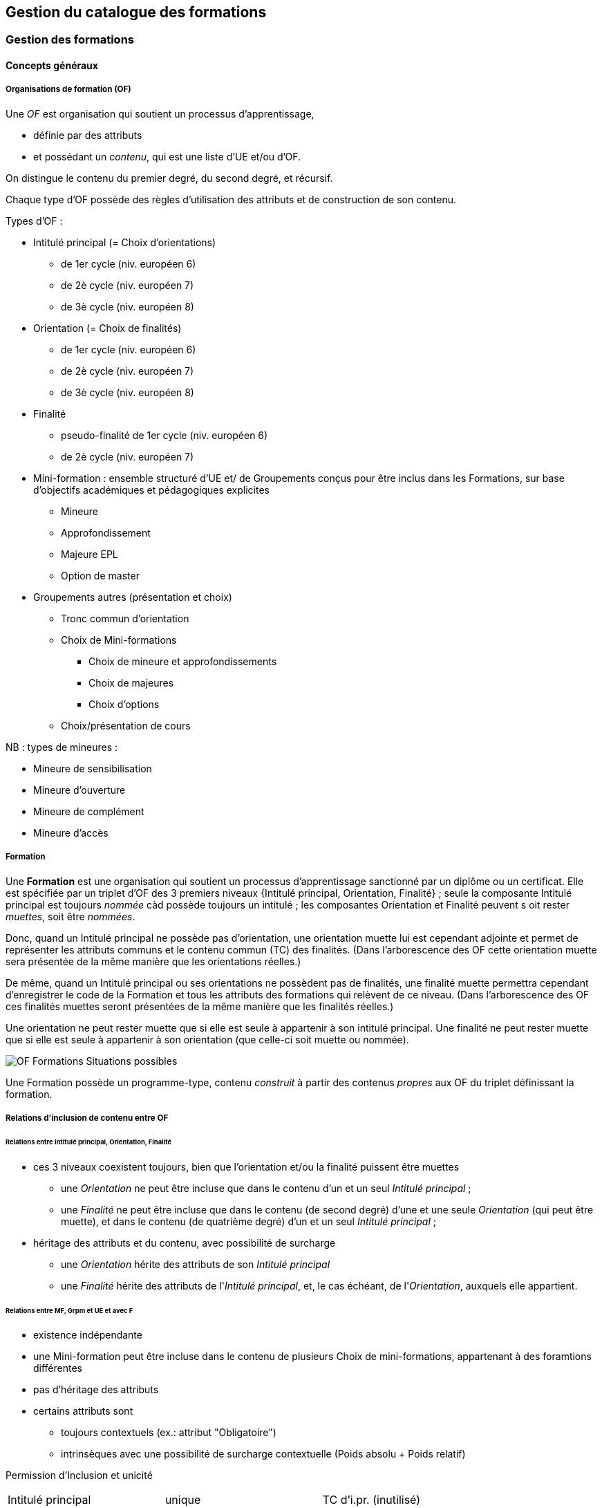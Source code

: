 == Gestion du catalogue des formations



=== Gestion des formations

==== Concepts généraux

===== Organisations de formation (OF)

Une _OF_ est organisation qui soutient un processus d’apprentissage,

* définie par des attributs
* et possédant un _contenu_, qui est une liste d’UE et/ou d’OF.

On distingue le contenu du premier degré, du second degré, et récursif.

Chaque type d'OF possède des règles d'utilisation des attributs et de construction de son contenu.

Types d'OF :

* Intitulé principal (= Choix d'orientations)
** de 1er cycle (niv. européen 6)
** de 2è cycle (niv. européen 7)
** de 3è cycle (niv. européen 8)
* Orientation  (= Choix de finalités)
** de 1er cycle (niv. européen 6)
** de 2è cycle (niv. européen 7)
** de 3è cycle (niv. européen 8)
* Finalité
** pseudo-finalité de 1er cycle (niv. européen 6)
** de 2è cycle (niv. européen 7)
* Mini-formation : ensemble structuré d’UE et/ de Groupements conçus pour être inclus dans les Formations, sur base d’objectifs académiques et pédagogiques explicites
** Mineure
** Approfondissement
** Majeure EPL
** Option de master
* Groupements autres (présentation et choix)
** Tronc commun d'orientation
** Choix de Mini-formations
*** Choix de mineure et approfondissements
*** Choix de majeures
*** Choix d'options
** Choix/présentation de cours

NB : types de mineures :

*** Mineure de sensibilisation
*** Mineure d'ouverture
*** Mineure de complément
*** Mineure d'accès


===== Formation

Une **Formation** est une organisation qui soutient un processus d’apprentissage
sanctionné par un diplôme ou un certificat. Elle est spécifiée par un triplet
d’OF des 3 premiers niveaux {Intitulé principal, Orientation, Finalité} ;
seule la composante Intitulé principal est toujours _nommée_ càd possède
toujours un intitulé ; les composantes Orientation et Finalité peuvent s
oit rester _muettes_, soit être _nommées_.

Donc, quand un Intitulé principal ne possède pas d’orientation, une orientation
muette lui est cependant adjointe et permet de représenter les attributs
communs et le contenu commun (TC) des finalités. (Dans l’arborescence des
OF cette orientation muette sera présentée de la même manière que les
orientations réelles.)

De même, quand un Intitulé principal ou ses orientations ne possèdent pas
de finalités, une finalité muette permettra cependant d’enregistrer le
code de la Formation et tous les attributs des formations qui relèvent de
ce niveau. (Dans l’arborescence des OF ces finalités muettes seront présentées
de la même manière que les finalités réelles.)

Une orientation ne peut rester muette que si elle est seule à appartenir
à son intitulé principal.
Une finalité ne peut rester muette que si elle est seule à appartenir à
son orientation (que celle-ci soit muette ou nommée).

image::images/OF_organisations_de_formation/OF-Formations-Situations-possibles.png[]

Une Formation possède un programme-type, contenu _construit_ à partir des contenus _propres_ aux OF du triplet définissant la formation.

===== Relations d’inclusion de contenu entre OF

====== Relations entre Intitulé principal, Orientation, Finalité
*	ces 3 niveaux coexistent toujours, bien que l’orientation et/ou la finalité puissent être muettes
** 	une _Orientation_ ne peut être incluse que dans le contenu d'un et un seul _Intitulé principal_ ;
** 	une _Finalité_ ne peut être incluse que dans le contenu (de second degré) d'une et une seule _Orientation_ (qui peut être muette), et dans le contenu (de quatrième degré) d'un et un seul _Intitulé principal_ ;
*	héritage des attributs et du contenu, avec possibilité de surcharge
**	une _Orientation_ hérite des attributs de son _Intitulé principal_
**	une _Finalité_ hérite des attributs de l'_Intitulé principal_, et, le cas échéant, de l'_Orientation_, auxquels elle appartient.


====== Relations entre MF, Grpm et UE et avec F
*	existence indépendante
* 	une Mini-formation peut être incluse dans le contenu de plusieurs Choix de mini-formations, appartenant à des foramtions différentes
*	pas d’héritage des attributs
*	certains attributs sont
**	toujours contextuels (ex.: attribut "Obligatoire")
**	intrinsèques avec une possibilité de surcharge contextuelle (Poids absolu + Poids relatif)


Permission d'Inclusion et unicité

|===
| Intitulé principal | unique | TC d'i.pr. (inutilisé)
| Intitulé principal | unique | Orientation
| Orientation        | unique | TC d'orientation
| Orientation        | unique | Finalité
| TC d'orientation   |        | UE
| TC d'orientation   |        | Choix / Présentation de cours
| TC d'orientation   | unique | Choix de MF ??
| Finalité           |        | UE
| Finalité           |        | Choix / Présentation de cours
| Finalité           | ?      | Choix de MF (1)
| Choix de MF        |        | MF
| Choix
|===

(1) restrictions propres au cycle
| Finalité muette de Bac | unique | Choix de mineures / approfondissements |
| Finalité muette de Bac | unique | Choix de majeures EPL        |
| Finalité de master     | ?      | Choix d'options              |

====== Exemple typique de structure de programme-type

|===
| Intitulé principal |   |   |   |   |   |
|   | TC d'intit. princ. (inutilisé) |   |   |   |   |
|   | Orientation  |   |   |   |   |
|   |   | TC d'orientation  |   |   |   |
|   |   |   | UE  |   |   |
|   |   |   | Choix/ présentations d'UE |   |   |
|   |   |   |   |  UE  |   |
|   |   | Finalité  |   |   |   |
|   |   |   | UE  |   |   |
|   |   |   | Choix/ présentations d'UE |   |   |
|   |   |   |   | UE |   |
|   |   |   | Choix de Mini- formations  |   |   |
|   |   |   |   | Mini- formation  |   |
|   |   |   |   |   | UE  |
|   |   |   |   |   | Choix/ présen- tations d'UE |
|   |   |   |   |   |   | UE
|===

====== Attributs des OF

|===
|                  | Intit. princ. | Orientation | Finalité | Mini-F  | Choix/prés. UE |
| Intitulé         | x             | x           | x        | x       | x              |
| Intitulé diplôme |               |             | x        |         |                |
| Attendus         |               |             | x        |         |                |
| Nature du grade  | x             |             |          |         |                |
| Certif. univ.    | x             |             |          |         |                |
| Catég. décret    |               | x           |          |         |                |
| Dom. études      |               | x           |          |         |                |
| Type horaire     |               | x           |          | ?       | ?              |
| TFE              | x             |             |          |         |                |
| Stage            | x             |             |          |         |                |
| Sous-épreuve     |               |             | x        |         |                |
| Crédits formation| x             | x           | x        |         |                |
| Crédits propres  | x             | x           | x        | x       | x              |
| Bornes crédits   |               |             | x        | x       | x              |
| Langue principale|               | x           | x        | x       | x              |
| Activ. en anglais|               | x           | x        | x       | x              |
| Autres langues   |               | x           | x        | x       | x              |
| Compétence et acquis   | x       | x           | x        | x       | x              |
| Structure progr. | x             | x           | x        | x       | x              |
| Acronyme         |               | x           | x        | x       | x              |
| Anac début       | x             | x           | x        | x       | x              |
| Anac fin         | x             | x           | x        | x       | x              |
| Statut           | x             | x           | x        | x       | x              |
| Resp. admin.     | x             | x           | x        | x       | x              |
| Resp. académique | x             | x           | x        | x       | x              |
| Qualité          | x             | x           | x        | x       | x              |
| Caract. inter-univ.|  x          | x           | x        | x       | x              |
|===

====== Héritage et surcharges des attributs





==== Création d'une formation

Les formations (offres inscriptibles menant à l'obtention d'un diplôme ou d'un
certificat) sont classifiées selon 1, 2 ou 3 niveaux.
Les niveaux de classification sont les suivants :

1. Intitulé principal
2. Orientation, localisation, type d'horaire
3. Finalité

Les informations propres à un niveau sont héritées par les niveaux inférieurs.
Pour cette raison, les formations effectivement classifiées en 3 niveaux seront
gérées en 3 écrans séparés ; l'écran de gestion du niveau 2 présente en lecture
seule les informations héritées du niveau 1, et l'écran de gestion du niveau 3
présente en lecture seule les informations héritées des niveaux 1 et 2.

Toutes les formations possèdent un intitulé principal, mais les deux autres
niveaux de classification ne sont pas toujours utilisés dans la classification
décrite par le décret "paysage". *Exemple* :
les formations de baccalauréat n'ont jamais de finalité et souvant pas d'orientation.

Il arrive également qu'un niveau soit utilisé de manière purement formelle,
avec une seule instanciation.

* *Exemple* :
les masters sont en principe toujours déclinés en finalités mais les masters
de bioingénieurs n'en possèdent qu'une.

Qu'un niveau existe en une seule instanciation ou que ce niveau n'existe pas
se traduira dans les deux cas par la fusion de l'écran de gestion des informations
de ce niveau avec l'écran de gestion du niveau directement supérieur.

* *Exemple* :
on traitera donc en un seul écran le cas des baccalauréats sans orientations,
car les baccalauréats n'ont jamais de finalité. De même, les
masters de bioingénieurs seront gérés un un seul écran.

==== Création d'une _Mini-formation_ (_MF_)


==== Création d'un _Regroupement_ de présentation ou de choix


=== Gestion des unités d'enseignement

==== Objectifs

Le module OSIS/UE reprend les objectifs et fonctionnalités de EPC/Activités.

En outre, la représentation des structures d’enseignement dans OSIS doit permettre de :

*	bien distinguer les aspects académiques des aspects organisationnels des UE ;
*	représenter toutes les charges réelles des professeurs et assistants, y compris sur les classes de TP  ;
*	garantir la cohérence des aspects organisationnels : inscriptions aux classes, lien avec ADE

Ces objectifs supplémentaires nécessitent de représenter le détail réel des
différents composants dont se compose une UE, leur organisation matérielle
en classes, et de représenter comment ces composants et classes sont parfois
utilisés dans plusieurs UE, et comment une classe d’un composant partiel peut
être incluse dans une classe d’un composant complet.


==== Concepts

Les **Unités d’enseignement (UE)** sont les pièces de base des programmes
d’études. À une UE correspond un intitulé, un cahier de charges, des acquis
d’apprentissage (AA), un nombre d’unités de crédits ECTS (poids ECTS).
L’inscription d’un étudiant à une UE, dans le cadre de son inscription à un
programme d’études, conduit à l’obtention d’une note.

Les UE ont donc une signification académique, indépendemment des aspects
organisationnels, qui sont gérés dans les composants et classes associés aux UE.

Dans EPC, les "activités sont actuellement de l’un des types suivants : cours, partim,
stage, mémoire, autre collectif, autre individuel, thèse, cours externe,
classe.

Dans OSIS, les UE sont classées en types et sous-types à partir des idées suivantes :
(1)	que les types d’UE classifient la manière dont les étudiants les abordent,
la procédure à suivre pour s’y inscrire ;
(2)	que des sous-types permettent d’autres distinctions, nécessaires à
différents processus impliquant es UE.

Le principe est synthétisé par la table suivante:


|===
| *Type*         | *Sous-type*
| _Cours_        | complet
|                | partim
|                | autre
|                | de mobilité
| _Stage_        | stage
|                | d'enseignement
|                | clinique
|                | socio-professionnel
|                | de recherche
| _TFE_          | Mémoire
|                | Thèse
|===

Les classes seront traitées explicitement comme des réalisations
concrètes des composants d’UE.

**Composant** : activité mise en œuvre dans le cadre d’une UE ;
à un composant correspond typiquement un mode d’enseignement.

Le contenu des UE de type _cours_ comporte souvent deux composants, le _cours
magistral (CM)_ et les _travaux pratiques (TP)_. Les UE de type _mémoire_ et
_stage_ ne comportent qu’un seul composant.

**Classe** : réalisation concrète et matérielle d’un composant d’une UE.
Chacun des composants est organisé en un ou plusieurs horaires, les classes.
Les classes peuvent être organisées avec des horaires, locaux, enseignants
différents.

Les classes associées à des UE de type TFE ou Stage ne possèdent pas
d’horaire ni de locaux mais un ou plusieurs enseignants. Il y a alors une
classe pour chaque enseignant (ou tandem ou trio d’enseignant) prenant en
charge l’encadrement de ces UE.

Un composant peut être vu comme un groupe de classes de contenus identiques.
Un composant désigne donc un contenu d’enseignement, et une classe désigne
une organisation matérielle de ce contenu d’enseignement.

**Partim** : c'est une UE dont le contenu d’enseignement est une partie du
contenu d’enseignement d’une UE de type _Cours complet_.
Un composant d’une UE « Cours partim » est, lui aussi, une partie d’un
composant de l’UE « cours complet ».
Un partim est une UE autonome du point de vue académique, mais l’organisation
de ses classes sera le plus souvent fortement liée à celle des classes de son
cours principal.

**Conteneur** : c’est le regroupement d’une UE _cours complet_ avec ses
_partims_, ainsi qu’avec les _composants_ et leurs _classes_.
C’est l’entité porteuse du « code cours » (excepté la subdivision), et
du type d’UE.

==== Articulation entre UE, Parcours et attributions

Parcours : les inscriptions des étudiants à des UE seront précisées
par des inscriptions à des classes, éventuellement via des groupes définis d’étudiants

Attribution : là aussi, les attributions de charges de cours à des
professeurs pourront être précisées au niveau de la classe, et de
même pour les prestations des assistants.


image::images/UE_unites_d_enseignement/UE-Interface-UE-autresModules.png[]



==== Notations

Exemple avec un exemple fictif de 4 UE liées par des contenus communs :
|===
|LBIOLL 1515   |	Zoologie générale				                  | cours complet
|LBIOLL 1515 A |	Zoologie générale (sans laboratoire)		  | cours partim
|LBIOLL 1515 B |	Zoologie générale (1ère partie : Invertébrés)	| cours partim
|LBIOLL 1515 C |	Zoologie générale (2è partie : Vertébrés)	    | cours partim
|===


===== Pour désigner un composant

Les différents composants seront désignées explicitement par une lettre
précédée d’un ‘/’.
On choisira de préférence les lettres
-	/C, /D, /E, … pour les composants de type C.Mag.
-	/T, /U, /V, … pour les composants de type TP.
-	/M pour le composant unique (de type mémoire) d’une UE de type mémoire.
-	/S pour le composant unique (de type stage) d’une UE de type stage.

Ainsi :
LBIOL 1515 /C désigne un composant de type CM inclus dans le conteneur LBIOL 1515.
LBIOL 1515 /T désigne un composant de type TP inclus dans le conteneur LBIOL 1515.


===== Pour désigner une classe

Les différentes instances (ou répétitions, ou réalisations) matérielles
d’un composant seront désignées par un chiffre placé après la lettre
désignant l’activité.

LBIOL 1515 /C01 désigne la classe 1 du composant /C
LBIOL 1515 /T02 désigne la classe 2 du composant /T

===== Pour désigner une UE

L’actuel champ « subdivision » sera réservée à l’identification des partim
(et non plus des classes).

LBIOL 1515   : cours complet
LBIOL 1515 A : partim A

==== Composants complets et composants partiels

Si le contenu d’un composant /D est une partie du contenu d’un
composant /C du même type, on dira que /D est un composant partiel,
et est une partie du composant complet /C.

Un seul composant d’un type donné peut être qualifié de complet dans un
container.
Il est possible, dans certans cas particuliers, que le composant complet
d’un type donné n’entre dans la composition d’aucune UE.


_Exemple_

image::images/UE_unites_d_enseignement/UE-Inclusion-composants.png[]


==== Classes autonomes, incluantes et incluses

Exemple. Envisageons la situation suivante. Parmi les étudiants qui
participent à une classe de cours magistral, avec un horaire et un
local, certains ne doivent y assister que durant les semaines 1 à 7,
parce qu’ils sont inscrits à une UE partim (LBIOL 1515 B), tandis que
ceux qui sont inscrits au cours complet (LBIOL 1515) assistent à cette
classe de cours magistral durant les semaines 1 à 14.
Si l’horaire d’une classe /D01 est une partie de l’horaire d’une
classe /C02, avec le même local, on dira que la classe /D01 est
incluse dans la classe /C02.

|===
| Lundi 14-16h -- Local SUD 01                               | Lundi 14-16h --Local SUD 01
| Semaine 1 à 7                                              | Semaine 8 à 14
| Etudiants inscrits à LBIOL 1515, et à LBIOL 1515 B         | Etudiants inscrits à LBIOL 1515 seulement
| 42 + 27 = 69 étudiants | 42 étudiants
|===

On représentera cela de la manière suivante :

1.	les étudiants qui sont inscrits à l’UE « cours complet » seront aussi
inscrits à une classe /C01, appartenant à un composant /C de type CM complet ;
2.	les étudiants qui sont inscrits à l’UE « cours partim » seront aussi
inscrits à une classe /D01, appartenant à un composant /D de type CM partiel,
qui "représente une partie" du composant /C.

Pour préciser que les séances hebdomadaires de la classe /D01 se confondent
avec une partie des séances hebdomadaires de la classe /C01,
on dira que la classe /D01 est **incluse** dans la classe /C01.

Une classe d’un composant partiel peut être incluse dans une classe
d’un composant complet de même type (et du même conteneur)
si les contraintes d’horaire, de locaux et pédagogiques le permettent.

Une classe qui n’est pas incluse est dite **autonome**.

Toute classe d’un composant complet peut être incluante.


_Exemples_

====== Classes de cours magistral (complet, 1ère partie, 2ème partie)

image::images/UE_unites_d_enseignement/UE-Inclusion-classes-1.png[]

====== Classes de TP (complets, 1ère partie, 2ème partie) 

image::images/UE_unites_d_enseignement/UE-Inclusion-classes-2.png[]


==== Composants et classes : exemple détaillé

Détaillons à présent les composants et classes dans notre exemple :
```
LBIOL 1515 Z  	Zoologie générale				cours complet	2 classes CM	4 classes TP
LBIOL 1515 A	Zoologie générale (sans laboratoire)		partim		1 classe CM	0 classe TP
LBIOL 1515 B	Zoologie générale (1ère partie : Invertébrés)	partim		1 classe CM	2 classes TP
LBIOL 1515 C	Zoologie générale (2è partie : Vertébrés)	partim		1 classe CM	1 classe TP
```
Le cours principal, l’UE ‘Z’, a besoin de 2 composants :
* /C (cours magistral complet) avec 2 classes
* /T (TP complets) avec 4 classes.

Le partim A n’a besoin que d’une classe du cours magistral complet. On
peut lui attribuer la classe /C01 ou la classe /C02, ou encore donner le
choix aux étudiant. Quoi qu’il en soit il ne faut pas créer de
composant pour le partim A.

Dans le tableau ci-dessous, on voit que l’UE Z (cours principal) fait appel
à toutes les classes qui ont été créées, tandis que le partim A ne fait appel
qu’à la classe /C01. Pour construire le partim A, les composants et classes
créés pour organiser le cours principal sont suffisants.

image::images/UE_unites_d_enseignement/UE-Composition-principe-tableau1.png[]

Pour le partim B, en revanche, il faut définir un nouveau composant
« Cours magistral 1ère partie », dont le contenu correspond à la première
partie du contenu du composant /C. Il sera désigné ici par la lettre /D.
De même, il faut définir un composant « TP 1ère partie », dont le contenu
correspond à la première partie du contenu du composant /T. Il sera désigné
par la lettre /U.

Dans le tableau ci-dessous, les signes (+) signalent que l’inscription
d’étudiants aux classes /D01 et /U01 ont pour conséquence la présence de
ces étudiants à une partie du calendrier des classes /C02 et /T03, étant
données les inclusions de classes. Donc les classes /D01 et /U01 ne nécessitent
pas de réservations de locaux et d’enseignant  supplémentaires, mais le local
réservé pour la classe /C02 devra accueillir aussi les étudiants inscrits à
la classe /D01, et le local réservé pour la classe /T03 devra accueillir
aussi les étudiants inscrits à la classe /U01, pour la partie du calendrier
correspondant à la première partie de la matière.

image::images/UE_unites_d_enseignement/UE-Composition-principe-tableau2.png[]


De même, pour le partim C, il faut définir un composant « Cours magistral
2ème partie », dont le contenu correspond à la seconde partie du composant
/C. Il sera désigné ici par la lettre /E. De même, il faut définir un
composant « TP 2ème partie », dont le contenu correspond à la seconde partie du composant /T. Il sera désigné par la lettre /V.

Dans le tableau ci-dessous, la classe /V02 n’est pas incluse dans une classe
de /C, elle est alors dite autonome.

image::images/UE_unites_d_enseignement/UE-Composition-principe-tableau3.png[]

===== Présentation dans OSIS

Le détail des attributs du cours complet se présente dans Osis de la manière
suivante :

image::images/UE_unites_d_enseignement/UE2_g_ident_Z.jpg[]

Les composants et classes du cours complet se présentent comme suit :

image::images/UE_unites_d_enseignement/UE2_g_comp_Z___.jpg[]

Le détail des attributs du partim A se présente comme suit dans Osis :

image::images/UE_unites_d_enseignement/UE2_g_ident_A.jpg[]

Ci-dessous, l’onglet composant, quand tous les partims auront été créés.
On voit que le partim A reprend la classe /C01, et qu’aucun composant
ni aucune classe ne doit être créé pour ce partim.

image::images/UE_unites_d_enseignement/UE2_g_comp_A.jpg[]

Le détail des attributs du partim B se présente comme suit dans Osis :

image::images/UE_unites_d_enseignement/UE2_g_ident_B.jpg[]

Ci-dessous, l’onglet composant et classes. On voit que le partim B
est associé aux composants /D et /U/. Ici dans cet exemple, les
classes de travaux pratiques de 1ère partie /U01 et /U02 sont
incluses dans des classes des TP complets, /T01 et /T02.


image::images/UE_unites_d_enseignement/UE2_g_comp_B.jpg[]


==== Attributs des UE

===== Identification
*	Code
*	Intitulé complet (1ère et 2è partie)
*	Intitulé complet en anglais (1ère et 2è partie)
*	Intitulé abrégé (1ère et 2è partie)

*	Partim (Oui / Non)
*	Activités (Cours mag., TP, Stage, etc)
*	Langue(s)
*	Crédits

===== Organisation

*	Volumes
**	Volume horaire des activités
**	Répartition sur les quadrimestres
*	Prise en charge
**	Cahier de charges
**	Attribution
**	Entités supplémentaires et répartition
*	Titulaires
*	Début, Fin
*	Actif
*	Périodicité
*	Site
*	Institution

===== Vacance et attribution
…….

===== Workflow
*	Type de proposition
*	Etat
*	N° de dossier

==== Attributs des UE : répartition sur les entités, héritage, subsidiarité

Légende

* x : attribut présent
* HC : héritage avec complément
* HS : héritage avec subsidiarité

|===
|  | Conteneur | Conteneur annualisé | UE | UE annualisée|Composant | Composant annualisé| Classe | Classe annualisée
|Type           |X |  |   |  |X  |  |   |
|Sous-type      |  |  |   |X |X |  |   |
|Inclusion      |  |  |   |  |  |  |   |X
|Code           |  |X |   |HC|HC|  |HC |
|Intitulé       |  |X |   |  |  |  |   |
|Périodicité    |  |  |X  |  |  |  |   |
|Langue         |  |X |   |  |  |  |   |HS
|Crédits        |  |  |   |X |  |X |   |
|Vol. hor.      |  |  |   |  |  |X |   |calc. ADE
|Quadri         |  |  |   |  |  |X |   |calc. ADE
|Institution    |X |  |   |  |  |  |   |
|Site           |  |X |   |  |  |  |HS |
|Localisation   |  |X |   |  |  |  |HS |
|Entité charge  |  |X |HS |  |  |  |   |
|Entité attrib. |  |X |   |  |  |  |   |
|Autre entités  |  |  |   |X |  |  |   |
|Répartition    |  |  |   |X |  |  |   |
|Anac de clôture|X |  |X  |  |  |  |   |
|Préalables     |  |  |   |  | X|  |   |
|(Prérequis)    |  |  |   |  | X|  |   |
|Thèmes         |  |  |   |  | X|  |   |
|AA             |  |  |   |  | X|  |   |
|Mode d’éval.   |  |  |   |  | X|  |   |
|Méthodes d’enseign.|  |  |   |X |  |  |   |
|Contenu            |  |  |   |X |  |  |   |
|Bibliographie      |  |  |   |X |  |  |   |
|Ressources en ligne|  |  |   |X |  |  |   |
|Autres infos       |  |  |   |X |  |  |   |
|Cachier charges    |  |  |   |X |  |  |   |
|===



==== Types de conteneurs

Actuellement : cours, mémoire, stage, cours externe
Toutes les UE d’un conteneur sont du même type, et héritent du type du conteneur.

==== Types de composants

Actuellement : cours magistral (CM), travaux pratiques (TP), mémoire (M),
stage (ST), composant externe (EXT).
NB : les composants de type Stage ou Mémoire possèderont autant de classes
que de promoteurs.

==== Statuts d’UE
(à discuter)

|===
| *Statut*       | *Signification*     | *Condition* | *Utilisation, droits d’accès*
| _Préparation_  | L’UE a été créée.   |          	 | Les auteurs de la proposition peuvent y travailler.
| _Proposition_  | L’UE fait partie d’une proposition soumise à QOPA, qui peut l’étudier. | Les attributs et éléments de composition nécessaires à une proposition sont introduits.	QOPA peut étudier la proposition. |
| _Vérifié_      | QOPA a approuvé la proposition.	| | La faculté ou CE concernée peut préparer les classes (locaux, horaires, titulaires).
| _Publiable_    | Feu vert.		    | L’UE peut apparaître sur le portail, notamment dans des programmes-types. |
| _Organisé_     | Les classes sont prêtes.	| Pour chaque composant associé à l’UE, au moins une classe doit être associée à l’UE. |
|===


Après prolongation, un nouveau record annuel reçoit le statut Publiable.


==== Statuts de composant

Non sélectionnable, En préparation, Prêt

==== Statuts de classe



==== Actualisation

*	Un conteneur, une UE, un composant qui possèdent une anac de fin antérieure
à l’anac en cours, ou une année de début postérieure à l’anac en cours,
peuvent être actualisés à l’anac en cours ou l’une des deux suivantes
**	 si l’UE possède une anac de fin antérieure à l’anac en cours, celle-ci
est remplacée par une anac >= anac en cours ; une instanciation annuelle
est créée pour l’anac de départ demandée.
**	si l’UE possède une anac de début postérieure à l’anac en cours, une
instanciation annuelle est créée pour l’anac de départ demandée.

==== Contraintes sur les années de fin

*	changer l’année de fin d’une UE
**	si l’année de fin du container < nouvelle année de fin de l’UE, alors son
année de fin prend cette nouvelle valeur
**	pour chaque composant qui entre dans la composition de principe de l’UE, si
son année de fin < nouvelle année de fin de l’UE, alors son année de fin prend
cette nouvelle valeur
**	pour chaque classe qui entre dans la composition en classes de l’UE, si
son année de fin < nouvelle année de fin de l’UE, alors son année de fin
prend cette nouvelle valeur
*	on ne peut pas changer directement les anac de fin des composants ni des
classes ni du conteneur
*	si une classe ou un composant est retiré de la composition d’un UE dans
le cadre de l’anac « anac de sortie »
**	s’il entre dans la composition d’autres UE, son anac de fin prend la
valeur du maximum des anac de fin de ces autres UE
**	s’il n’entre plus dans la composition d’aucune UE, son anac de fin prend
la valeur précédent celle de l’« anac de sortie ».
*	si une classe ou un composant est ajouté à la composition d’un UE dans le
cadre de l’anac « anac de sortie »
**	son anac de fin prend la valeur du maximum des anac de fin des UE dans la
composition desquelles il entre

==== Contraintes de Quadri et volumes horaires : règles de cohérence entre composants inclus et incluant

*	si un composant /D est inclus dans un composant /C,
**	le volume horaire nominal de /D est inférieur ou égal à celui de /C
**	le quadrimestre de /D est égal à, ou compris dans, celui de /C

|===
| */C*  | */D*
| Q1	| Q1
| Q2	|Q2
| Q1&2	| Q1&2, Q1/2, Q1, Q2
| Q1/2	| Q1/2, Q1, Q2
|===


==== Prolongation

Chaque année, les entités doivent être instanciées pour une année académique supplémentaire.


==== Attributs

On veille à séparer le mieux possible les informations à carctère académique de celle qui relèvent de l'organisation.

===== Volet académique

====== Identification

*	Code (+ historique)
*	Intitulé complet (+ historique)
*	Intitulé complet en anglais (+ historique)
*	Intitulé abrégé

*	Partim (Oui / Non)
*	Activités (Cours mag., TP, Stage, etc)
*	Langue(s)

====== Volume

*	Nb de crédits
*	Volumes des activités
*	Répartition …………..

====== Volet Organisation

*	Prise en charge
**	Cahier de charges
**	Attribution
*	Titulaires
*	Début, Fin
*	Actif
*	Périodicité
*	Site

====== Volet Vacance et attribution


====== Volet Workflow

*	Type de proposition
*	Etat
*	N° de dossier

Container annualisée

*	acronyme : sigle_cours et CNum
*	Intitulé principal
*	anac de clôture (avec subsudiarité)
*	site (avec subsidiariité)
*	Organisation :
**	entité de charge (avec subs)
**	entité d’attribution (avec subs)
*	Type
*	Langue (avec subs dans UE et dans Classe)

UE

*	Année de clôture subsidiaire
*	Périodicité : UE non annualisée

UE annualisée

*	acronyme (détermine aussi le sous-type principal/partim)
*	Intitulé complémentaire
*	Organisation
**	entité de charge subsidiaire
**	entité d’attribution subsidiaire
**	Actif
**	Site subsidiaire
*	Volume
**	Nb de crédits
**	Quadris
**	session par dérogation
*	Langue subsidiaire à celle du conteneur

Composant

*	Type de composant
*	Intitulé de composant

Composant annualisé

*	Volumes des activités
**	Crédits ECTS
**	Volume horaire
**	Quadris (avac subs. des classes)

Classe annualisée

*	Langue subsidiaire à celle du conteneur
*	Quadri subsidiaire

==== Gestion des UE

===== Approche utilisateur

====== Container
Il sera seulement perçu comme le code commun des acronymes d’un groupe des cours reliés. Il est pertinent de ne pas le montrer. Les attributs liés à cet objetsont hérités par l’UE cours principal, et peuvent donc être géré dans le cadre de celle-ci.

====== Composant
Le plus souvent, pour le gestionnaire, le composant n’a de sens compréhensible que dans le contexte d’une UE. Pour la bonne compréhension, nous ne donnerons accès aux composants que dans le cadre d’une UE. Cependant nous présenterons toujours la liste complète des composants du container.

====== Classe
Le plus souvent, pour le gestionnaire, la classe n’est compréhensible que dans le contexte d’une UE. Pour la bonne compréhension, nous ne donnerons accès aux classes que dans le cadre d’une UE. Cependant nous présenterons toujours toutes les classes des composants associés à l’UE concernée.

====== UE
L’UE reste donc le point  
Recherche et création d’UE

===== Formulaire
*	Anac (intialisée à l’anac en cours, et disposant d’un menu avec « blanc », anac « Plus récente », et les 10 dernières anac)
*	Type d’UE
*	Acronyme ou partie d’acronyme
*	Mots d’un titre ou mots-clefs
*	Entité d’attribution
*	Entité de charge

Le bouton [ Recherche ] est toujours visible, et actif à condition que le formulaire dispose de valeur pour au moins l’une des combinaisons de champs suivantes :

*	Anac et Sigle
*	Anac et Mot d’un titre
*	Anac et Entité de charge
*	Anac et Entité d’attribution
*	Signe et CNum

Si le formulaire a été rempli
-	en spécifiant l’anac la « Plus récente »,
-	en introduisant un acronyme comportant 4 chiffres après les lettres

*	si la liste produite contient un et un seul container,
**	les UE arrêtées sont accessibles et peuvent donc être actualisées
**	le bouton [ Créer une UE partim ] est actif
**	si toutes les UE sont arrêtées depuis au moins 5 ans, le bouton [Recréer une nouvelle UE principale avec ce code ] est actif (cette opération créera un nouveau container)
*	si les autres champs du formulaire sont vides et que la liste produite est vide (zéro container),
**	le bouton [ Créer une UE principale ] est actif


===== Onglet Identification de l'UE

Règles

Code cour principal, Intitulé officiel principal et  intitulé abrégé principal (et leurs traductions anglaises)
Attribut du conteneur, éditable dans l’UE « cours principal », en lecture seul dans les partims. Si des partims (d’autres UE) existent dans le container, un changement de code donnra lieu à un avertissement.

Intitulé officiel secondaire et l’intitulé abrégé sedondaire
Obligatoire pour les partims.
Libre pour l’UE « cours principal », mais obligatoire si l’intitulé principal correspondant est vide.




image::images/UE_unites_d_enseignement/UE-details-onglet-Identif.png[]

===== Onglet Composition de principe de l'UE
Règles
*	Le système présente tous les composants existants (learning_component_year)
**	ils sont triés par type (CM, TP, ST (Stage), M (Mémoire))
**	Attributs présentés
***	code
***	type de composant
***	Intitulé du composant
***	inclusion
***	statut ou dernière année d’existence si le composant n’existe pas pour l’anac concernée
***	volume horaire nominal (+ code couleur pour signaler la conformité des classes)
***	quadrimestre nominal (+ code couleur pour signaler la conformité des classes)
***	nombre de classes prévu
***	nombre de classes existantes dans l’anac concernée (valeur calculée) (+ code couleur pour signaler la conformité du nombre réel de classes avec le nombre prévu)

*	coche de sélection permettant de définir la composition de principe de l’UE (learning_unit_component)
**	Le bouton [ Modifier la composition ] permet d’éditer les coches d’association
**	Il existe un statut de composant « Non sélectionnable »

Exemples d'écrans :


image::images/UE_unites_d_enseignement/UE-details-composPrincipe-1.png[]

image::images/UE_unites_d_enseignement/UE-details-composPrincipe-2.png[]




===== Onglet « Composition en classes de l’UE »

Règles

*	le système présente toutes les classes existantes pour les composants sélectionnés
**	Attributs présentés (tous en lecture seule)
***	code
***	filiation
***	titulaires
***	langue (calculée par subsidiarité à partir du container)
***	statut
**	2 volumes horaires effectifs (calculé dynamiquement à partir des règles horaires des classes si elles existent) (+ codes couleur pour signaler la conformité de chaque classe avec les valeur nominales du composant)


*	coche de sélection permettant de definir la composition en classes de l’UE

Exemples d'écrans :

image::images/UE_unites_d_enseignement/UE-details-composClasses-1.png[]

image::images/UE_unites_d_enseignement/UE-details-composClasses-2.png[]

===== Onglet Organisation de l'UE

Règles

|====
|                        	| Entité			| Surcharge
| Entité de cahier de charge	| UE_year		        |
| Entité d’attribution		| Container_year (via détails de l’UE principale) |	UE_year (partims)
| Anac de fin			| UE (petit chapeau)		|
| Site 				| Container_year (via détails de l’UE principale)  |	UE_year (partims)
|Périodicité 			| UE (petit chapeau)		|
| Langue			| Container_year (via UE principale) |	Classe_year
|====

* L'anac de début	est calculée en recherchant le plus ancien record annuel de l’UE.
* Les volumes horaires et quadrimestres sont ceux des composants.


 

Onglet Organisation


image::images/UE_unites_d_enseignement/UE-details-onglet-Org.pgn[]


Onglet Informations pédagogiques

•	Préalables
•	Thèmes
•	Acquis d’apprentissage
•	Modes d’évaluation
•	Méthodes d’enseignement
•	Contenu
•	Bibliographie
•	Autres informations





 
Gestion des détails d’une Classe

Règles horaires d’une Classe autonome ou (ici) incluante

T01	T01/1	Quadrimestre	Q1
		Semaine début	1
		Nb semaines	14
		Excepté semaine n°	-
		Jour semaine	Lundi
		Heure début	14
		Durée	1
	T01/2	Quadrimestre	Q2
		Semaine début	1
		Nb semaines	14
		Excepté semaine n°	-
		Jour semaine	Jeudi
		Heure début	14 :15
		Durée	1

Volume horaire effectif = 14 sem X 1 h/sem = 14 h
 
Règles horaires d’une Classe incluse

Les classes incluses héritent des règles horaires d’une classe incluante, munies de restrictions : suppression totale ou partielle des nos de semaines d’une règle.
Mots clefs : Suivre, Suivre excepté semaine(s) …, Supprimer
Classe
incluse	Classe incluante	Règles de la classe incluantes	Règles de la classe incluse
U02	T01	T01/1	Quadrimestre	Q1	Suivre excepté semaine 14
			Semaine début	1
			Nb semaines	14
			Excepté semaine n°
			Jour semaine	Lundi
			Heure début	14 :00
			Durée	1
		T01/2	Quadrimestre	Q2	Supprimer
			Semaine début	1
			Nb semaines	14
			Excepté semaine n°	--
			Jour semaine	Lundi
			Heure début	14 :00
			Durée	1

Volume horaire effectif = 14 X 1 + 0 = 14 h






==== Création d'UE, activités, classes



===== EU de type *cours* : création

Une UE est rattachée à un conteneur de type *cours* qui possède deux composants, l'un de type *cours magistral*
et l'autre de type *travaux pratiques*.


.Quand un utilisateur souhaire créer une UE de type *cours*, le système créera
. un conteneur,
. un composant de type *cours magistral* (code /C),
. avec une seule classe (code /C01),
. un composant de type *travaux pratiques* (code /T),
. avec une seule classe (série) également (code /T01),
. et une UE composée des classes des 2 activités, /C01 et /T01.


.Conteneur de tout type: ajout de classe dans une composant
. L'utilisateur ouvre le composant concerné
. L'utilisateur demande une classe supplémentaire
. Quelles UE auront accès à cette classe ?
    - si la super-UE ne contient qu'une seule UE, le système donne
      automatiquement accès à cette classe dans le cadre de l'UE ;
    - si la super-UE contient plusieurs UE, le système demande pour
      chaque UE si la classe doit y être accessible ; si
      l'utilisateur répond non pour toutes les UE, le système
      conclut à une impossibilité.
. L'utilisateur complète les attributs de cette classe, parmi lesquels
  il indique quels membres de l'équipe pédagogique de la super-UE seront
  affectés à cette classe. La complétion de ce travail conditionne à ce
  stade le statut de la classe créée.


.Super-UE de tout type: ajout d'une activité
. L'utilisateur demande une activité supplémentaire
. Sera-t-elle de type "partiel" ?
    - "cours magistral partiel"
        * condition : une activité de type "cours magistral complet"
          doit exister.
        * première classe créée automatiquement : l'utilisateur doit
          préciser si la classe est une réutilisation partielle d'une
          classe de l'activité de type "cours magistral complet", et
          si oui, laquelle. Pour chaque classe supplémentaire créée
          l'utilisateur devra fournir ces précisions.
     - "travaux pratiques partiels"
        * condition : une activité de type "travaux pratiques complet"
          doit exister.
        * première classe (série) créée automatiquement : l'utilisateur
          doit préciser si la classe est une réutilisation partielle d'une
          classe de l'activité de type "cours magistral complet", et
          si oui, laquelle. Pour chaque classe supplémentaire créée
         l'utilisateur devra fournir ces précisions.
. L'utilisateur complète les attributs de cette classe, parmi lesquels
  il indique quels membres de l'équipe pédagogique de la super-UE seront
  affectés à cette classe. La complétion de ce travail conditionne à ce
  stade le statut de la classe créée.

.EU de type partim : création
. Faut-il une nouvelle activité (d'un type différent ou non) dans la super-UE ?
  * Exemples
  ** Seule existe l'activité "Cours magistral complet", de type "cours
  magistral", et il faut créer une activité "Cours magistral
  1ère partie", de type "cours magistral partiel".
  ** Seules existent les activités "Cours magistral complet" et "Cours
  magistral 1ère partie" il faut créer une nouvelle activité
  de type "cours magistral partiel", nommée "Cours magistral 2è partie".
. Faut-il ajouter une classe à une activité ?
. Création de l'EU partim
  1. L'utilisateur demande la création d'une UE partim
  2. L'utilisateur doit indiquer quelle activités de la super-UE sont
  requises dans ce partim
  3. Pour chaque activité requise, l'utilisateur indique quelles classes
  seront accessible dans le cadre de cette UE.
  4. L'utilisateur édite les attributs. Le statut de l'UE dépend à ce
  stade de la complétion des attributs obligatoires
  5.



.EU de type *mémoire*

Une EU de type *mémoire* est rattachée à une super-UE
ne possède qu'un seule activité, de type *mémoire*.
Une classe est automatiquement créée pour chaque professeur de la faculté
ou CE pour laquelle l'UE est créée, et toutes ces classes sont accessibles
dans le cadre de l'UE.

.UE de stype *stage*

idem























=== Gestion du contenu des formations

=== Publication du catalogue des formations
